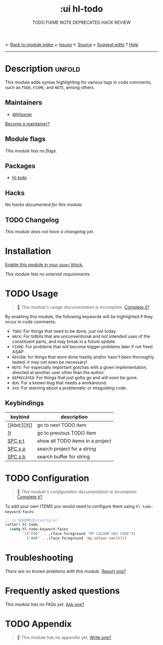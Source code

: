 ← [[doom-module-index:][Back to module index]]               ↙ [[doom-module-issues:::ui hl-todo][Issues]]  ↖ [[doom-module-source:ui/hl-todo][Source]]  ± [[doom-suggest-edit:][Suggest edits]]  ? [[doom-help-modules:][Help]]
--------------------------------------------------------------------------------
#+TITLE:    :ui hl-todo
#+SUBTITLE: TODO FIXME NOTE DEPRECATED HACK REVIEW
#+CREATED:  February 19, 2017
#+SINCE:    1.3

* Description :unfold:
This module adds syntax highlighting for various tags in code comments, such as
=TODO=, =FIXME=, and =NOTE=, among others.

** Maintainers
- [[doom-user:][@hlissner]]

[[doom-contrib-maintainer:][Become a maintainer?]]

** Module flags
/This module has no flags./

** Packages
- [[doom-package:][hl-todo]]
 
** Hacks
/No hacks documented for this module./

** TODO Changelog
# This section will be machine generated. Don't edit it by hand.
/This module does not have a changelog yet./

* Installation
[[id:01cffea4-3329-45e2-a892-95a384ab2338][Enable this module in your ~doom!~ block.]]

/This module has no external requirements./

* TODO Usage
#+begin_quote
 🔨 /This module's usage documentation is incomplete./ [[doom-contrib-module:][Complete it?]]
#+end_quote

By enabling this module, the following keywords will be highlighted if they
occur in code comments:

- =TODO=: For things that need to be done, just not today.
- =HACK=: For tidbits that are unconventional and not intended uses of the
  constituent parts, and may break in a future update.
- =FIXME=: For problems that will become bigger problems later if not fixed
  ASAP.
- =REVIEW=: for things that were done hastily and/or hasn't been thoroughly
  tested. it may not even be necessary!
- =NOTE=: For especially important gotchas with a given implementation, directed
  at another user other than the author.
- =DEPRECATED=: For things that just gotta go and will soon be gone.
- =BUG=: For a known bug that needs a workaround.
- =XXX=: For warning about a problematic or misguiding code.

** Keybindings
| keybind | description                      |
|---------+----------------------------------|
| [[kbd:][]t]]      | go to next TODO item             |
| [[kbd:][[t]]      | go to previous TODO item         |
| [[kbd:][SPC p t]] | show all TODO items in a project |
| [[kbd:][SPC s p]] | search project for a string      |
| [[kbd:][SPC s b]] | search buffer for string         |

* TODO Configuration
#+begin_quote
 🔨 /This module's configuration documentation is incomplete./ [[doom-contrib-module:][Complete it?]]
#+end_quote

To add your own ITEMS you would need to configure them using
~hl-todo-keyword-faces~:
#+begin_src emacs-lisp
;; in $DOOMDIR/config.el
(after! hl-todo
  (setq hl-todo-keyword-faces
        `(("FOO"  . ,(face-foreground "MY COLOUR HEX CODE"))
          ("BAR" . ,(face-foreground 'my-colour-var)))))
#+end_src

* Troubleshooting
/There are no known problems with this module./ [[doom-report:][Report one?]]

* Frequently asked questions
/This module has no FAQs yet./ [[doom-suggest-faq:][Ask one?]]

* TODO Appendix
#+begin_quote
 🔨 This module has no appendix yet. [[doom-contrib-module:][Write one?]]
#+end_quote
